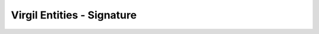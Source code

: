 ====================================
Virgil Entities - Signature
====================================

.. glossary::

	**Signature**

		Cryptographic digital signatures use public key algorithms to provide data integrity. When you sign the data with a digital signature, someone else can verify the signature and can prove that the data originated from you and was not altered after you had signed it.